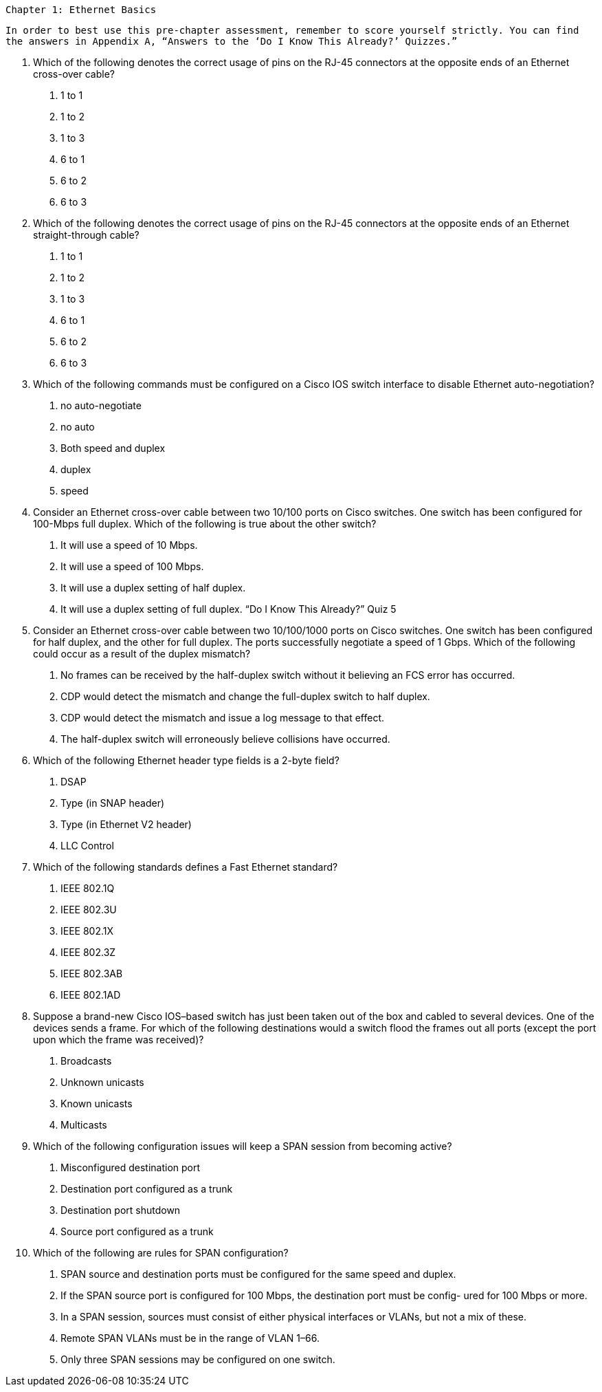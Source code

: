 


   Chapter 1: Ethernet Basics



        In order to best use this pre-chapter assessment, remember to score yourself strictly. You can find
        the answers in Appendix A, “Answers to the ‘Do I Know This Already?’ Quizzes.”

        1.   Which of the following denotes the correct usage of pins on the RJ-45 connectors at the
             opposite ends of an Ethernet cross-over cable?
              a.   1 to 1
             b.    1 to 2
              c.   1 to 3
             d.    6 to 1
              e.   6 to 2
              f.   6 to 3

        2.   Which of the following denotes the correct usage of pins on the RJ-45 connectors at the
             opposite ends of an Ethernet straight-through cable?
              a.   1 to 1
             b.    1 to 2
              c.   1 to 3
             d.    6 to 1
              e.   6 to 2
              f.   6 to 3

        3.   Which of the following commands must be configured on a Cisco IOS switch interface to
             disable Ethernet auto-negotiation?
              a.   no auto-negotiate
             b.    no auto
              c.   Both speed and duplex
             d.    duplex
              e.   speed
        4.   Consider an Ethernet cross-over cable between two 10/100 ports on Cisco switches. One
             switch has been configured for 100-Mbps full duplex. Which of the following is true about
             the other switch?
              a.   It will use a speed of 10 Mbps.
             b.    It will use a speed of 100 Mbps.
              c.   It will use a duplex setting of half duplex.
             d.    It will use a duplex setting of full duplex.
                                                            “Do I Know This Already?” Quiz         5



5.   Consider an Ethernet cross-over cable between two 10/100/1000 ports on Cisco switches.
     One switch has been configured for half duplex, and the other for full duplex. The ports
     successfully negotiate a speed of 1 Gbps. Which of the following could occur as a result of
     the duplex mismatch?
      a.   No frames can be received by the half-duplex switch without it believing an FCS error
           has occurred.
     b.    CDP would detect the mismatch and change the full-duplex switch to half duplex.
      c.   CDP would detect the mismatch and issue a log message to that effect.
     d.    The half-duplex switch will erroneously believe collisions have occurred.
6.   Which of the following Ethernet header type fields is a 2-byte field?
      a.   DSAP
     b.    Type (in SNAP header)
      c.   Type (in Ethernet V2 header)
     d.    LLC Control
7.   Which of the following standards defines a Fast Ethernet standard?
      a.   IEEE 802.1Q
     b.    IEEE 802.3U
      c.   IEEE 802.1X
     d.    IEEE 802.3Z
      e.   IEEE 802.3AB
      f.   IEEE 802.1AD
8.   Suppose a brand-new Cisco IOS–based switch has just been taken out of the box and cabled
     to several devices. One of the devices sends a frame. For which of the following destinations
     would a switch flood the frames out all ports (except the port upon which the frame was
     received)?
      a.   Broadcasts
     b.    Unknown unicasts
      c.   Known unicasts
     d.    Multicasts
9.   Which of the following configuration issues will keep a SPAN session from becoming active?
      a.   Misconfigured destination port
     b.    Destination port configured as a trunk
      c.   Destination port shutdown
     d.    Source port configured as a trunk



       10.   Which of the following are rules for SPAN configuration?
             a.    SPAN source and destination ports must be configured for the same speed and duplex.
             b.    If the SPAN source port is configured for 100 Mbps, the destination port must be config-
                   ured for 100 Mbps or more.
              c.   In a SPAN session, sources must consist of either physical interfaces or VLANs, but not
                   a mix of these.
             d.    Remote SPAN VLANs must be in the range of VLAN 1–66.
             e.    Only three SPAN sessions may be configured on one switch.


